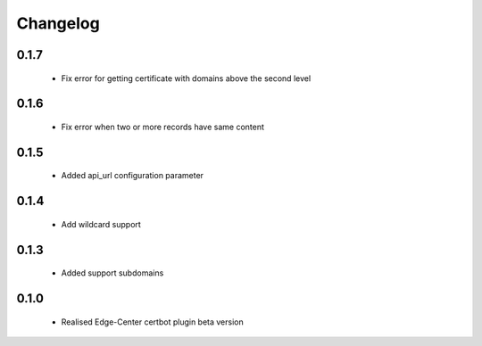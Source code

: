 =================
Changelog
=================

0.1.7
-----------------
    * Fix error for getting certificate with domains above the second level

0.1.6
-----------------
    * Fix error when two or more records have same content

0.1.5
-----------------
    * Added api_url configuration parameter

0.1.4
-----------------
    * Add wildcard support

0.1.3
-----------------
    * Added support subdomains

0.1.0
-----------------
    * Realised Edge-Center certbot plugin beta version

